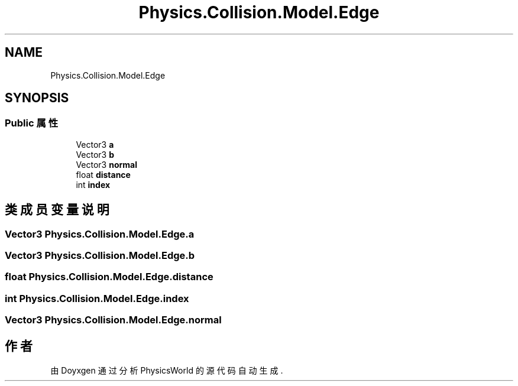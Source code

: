 .TH "Physics.Collision.Model.Edge" 3 "2022年 十一月 2日 星期三" "PhysicsWorld" \" -*- nroff -*-
.ad l
.nh
.SH NAME
Physics.Collision.Model.Edge
.SH SYNOPSIS
.br
.PP
.SS "Public 属性"

.in +1c
.ti -1c
.RI "Vector3 \fBa\fP"
.br
.ti -1c
.RI "Vector3 \fBb\fP"
.br
.ti -1c
.RI "Vector3 \fBnormal\fP"
.br
.ti -1c
.RI "float \fBdistance\fP"
.br
.ti -1c
.RI "int \fBindex\fP"
.br
.in -1c
.SH "类成员变量说明"
.PP 
.SS "Vector3 Physics\&.Collision\&.Model\&.Edge\&.a"

.SS "Vector3 Physics\&.Collision\&.Model\&.Edge\&.b"

.SS "float Physics\&.Collision\&.Model\&.Edge\&.distance"

.SS "int Physics\&.Collision\&.Model\&.Edge\&.index"

.SS "Vector3 Physics\&.Collision\&.Model\&.Edge\&.normal"


.SH "作者"
.PP 
由 Doyxgen 通过分析 PhysicsWorld 的 源代码自动生成\&.
